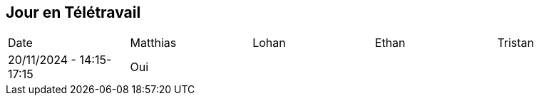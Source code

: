 == Jour en Télétravail

[cols="1,1,1,1,1"]
|===
| Date       | Matthias | Lohan | Ethan | Tristan
| 20/11/2024 - 14:15-17:15 | Oui |         |         |              
|===
